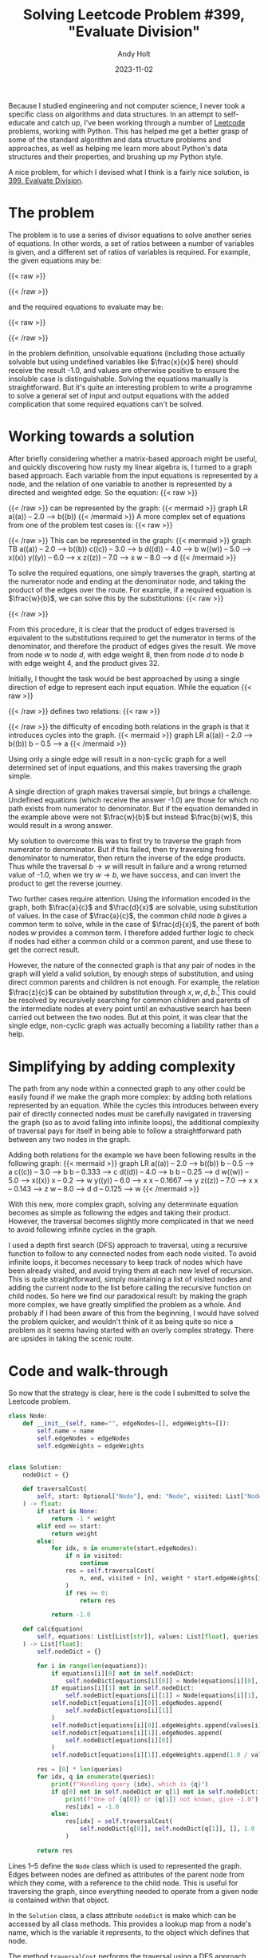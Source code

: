 #+TITLE: Solving Leetcode Problem #399, "Evaluate Division"
#+DATE: 2023-11-02
#+AUTHOR: Andy Holt
#+SLUG: solving-leetcode-399

Because I studied engineering and not computer science, I never took a specific
class on algorithms and data structures. In an attempt to self-educate and catch
up, I've been working through a number of [[https://leetcode.com/][Leetcode]] problems, working with
Python. This has helped me get a better grasp of some of the standard algorithm
and data structure problems and approaches, as well as helping me learn more
about Python's data structures and their properties, and brushing up my Python
style.

A nice problem, for which I devised what I think is a fairly nice solution, is
[[https://leetcode.com/problems/evaluate-division/][399. Evaluate Division]].

* The problem
The problem is to use a series of divisor equations to solve another series of
equations. In other words, a set of ratios between a number of variables is
given, and a different set of ratios of variables is required. For example, the
given equations may be:

{{< raw >}}
\begin{equation*}
\frac{a}{b} = 2.0, \quad \frac{b}{c} = 3.0;
\end{equation*}
{{< /raw >}}

and the required equations to evaluate may be:

{{< raw >}}
\begin{equation*}
\frac{a}{c}, \quad \frac{b}{a}, \quad \frac{a}{e}, \quad \frac{a}{a} \quad \mathrm{and} \quad \frac{x}{x}.
\end{equation*}
{{< /raw >}}

In the problem definition, unsolvable equations (including those actually
solvable but using undefined variables like $\frac{x}{x}$ here) should receive
the result -1.0, and values are otherwise positive to ensure the insoluble case
is distinguishable. Solving the equations manually is straightforward. But it's
quite an interesting problem to write a programme to solve a general set of
input and output equations with the added complication that some required
equations can't be solved.

* Working towards a solution
After briefly considering whether a matrix-based approach might be useful, and
quickly discovering how rusty my linear algebra is, I turned to a graph based
approach. Each variable from the input equations is represented by a node, and
the relation of one variable to another is represented by a directed and
weighted edge. So the equation:
{{< raw >}}
\begin{equation*}
\frac{a}{b} = 2.0
\quad
\Rightarrow
\quad
a = 2.0 b
\end{equation*}
{{< /raw >}}
can be represented by the graph:
{{< mermaid >}}
graph LR
   a((a)) -- 2.0 --> b((b))
{{< /mermaid >}}
A more complex set of equations from one of the problem test cases is:
{{< raw >}}
\begin{equation*}
\frac{a}{b} = 2.0, \quad \frac{c}{b} = 3.0, \quad \frac{d}{b} = 4.0, \quad
\frac{w}{x} = 5.0, \quad \frac{y}{x} = 6.0, \quad \frac{z}{x} = 7.0, \quad
\frac{w}{d} = 8.0
\end{equation*}
{{< /raw >}}
This can be represented in the graph:
{{< mermaid >}}
graph TB
   a((a)) -- 2.0 --> b((b))
   c((c)) -- 3.0 --> b
   d((d)) -- 4.0 --> b
   w((w)) -- 5.0 --> x((x))
   y((y)) -- 6.0 --> x
   z((z)) -- 7.0 --> x
   w -- 8.0 --> d
{{< /mermaid >}}

To solve the required equations, one simply traverses the graph, starting at the
numerator node and ending at the denominator node, and taking the product of the
edges over the route. For example, if a required equation is $\frac{w}{b}$, we
can solve this by the substitutions:
{{< raw >}}
\begin{equation*}
 w = 8.0 d \quad \mathrm{and} \quad d = 4.0 b \quad \therefore w = 32 b
\end{equation*}
\begin{equation*}
\Rightarrow \frac{w}{b} = \frac{32 b}{b} = 32
\end{equation*}
{{< /raw >}}

From this procedure, it is clear that the product of edges traversed is
equivalent to the substitutions required to get the numerator in terms of the
denominator, and therefore the product of edges gives the result. We move from
node $w$ to node $d$, with edge weight 8, then from node $d$ to node $b$ with
edge weight 4, and the product gives 32.

Initially, I thought the task would be best approached by using a single
direction of edge to represent each input equation. While the equation
{{< raw >}}
\begin{equation*}
\frac{a}{b} = 2.0
\end{equation*}
{{< /raw >}}
defines two relations:
{{< raw >}}
\begin{equation*}
a = 2.0 b \quad \mathrm{and} \quad b = 0.5 a
\end{equation*}
{{< /raw >}}
the difficulty of encoding both relations in the graph is that it introduces
cycles into the graph.
{{< mermaid >}}
graph LR
    a((a)) -- 2.0 --> b((b))
    b -- 0.5 --> a
{{< /mermaid >}}

Using only a single edge will result in a non-cyclic graph for a well determined
set of input equations, and this makes traversing the graph simple.

A single direction of graph makes traversal simple, but brings a challenge.
Undefined equations (which receive the answer -1.0) are those for which no path
exists from numerator to denominator. But if the equation demanded in the
example above were not $\frac{w}{b}$ but instead $\frac{b}{w}$, this would
result in a wrong answer.

My solution to overcome this was to first try to traverse the graph from
numerator to denominator. But if this failed, then try traversing from
denominator to numerator, then return the inverse of the edge products. Thus
while the traversal $b \rightarrow w$ will result in failure and a wrong returned
value of -1.0, when we try $w \rightarrow b$, we have success, and can invert
the product to get the reverse journey.

Two further cases require attention. Using the information encoded in the graph,
both $\frac{a}{c}$ and $\frac{d}{x}$ are solvable, using substitution of values.
In the case of $\frac{a}{c}$, the common child node $b$ gives a common term to
solve, while in the case of $\frac{d}{x}$, the parent of both nodes $w$ provides
a common term. I therefore added further logic to check if nodes had either a
common child or a common parent, and use these to get the correct result.

However, the nature of the connected graph is that any pair of nodes in the
graph will yield a valid solution, by enough steps of substitution, and using
direct common parents and children is not enough. For example, the relation
$\frac{z}{c}$ can be obtained by substitution through $x, w, d, b$.[fn:1] This
could be resolved by recursively searching for common children and parents of
the intermediate nodes at every point until an exhaustive search has been
carried out between the two nodes. But at this point, it was clear that the
single edge, non-cyclic graph was actually becoming a liability rather than a
help.
* Simplifying by adding complexity
The path from any node within a connected graph to any other could be easily
found if we make the graph more complex: by adding both relations represented by
an equation. While the cycles this introduces between every pair of directly
connected nodes must be carefully navigated in traversing the graph (so as to
avoid falling into infinite loops), the additional complexity of traversal pays
for itself in being able to follow a straightforward path between any two nodes
in the graph.

Adding both relations for the example we have been following results in the
following graph:
{{< mermaid >}}
graph LR
   a((a)) -- 2.0 --> b((b))
   b -- 0.5 --> a
   c((c)) -- 3.0 --> b
   b -- 0.333 --> c
   d((d)) -- 4.0 --> b
   b -- 0.25 --> d
   w((w)) -- 5.0 --> x((x))
   x -- 0.2 --> w
   y((y)) -- 6.0 --> x
   x -- 0.1667 --> y
   z((z)) -- 7.0 --> x
   x -- 0.143 --> z
   w -- 8.0 --> d
   d -- 0.125 --> w
{{< /mermaid >}}

With this new, more complex graph, solving any determinate equation becomes as
simple as following the edges and taking their product. However, the traversal
becomes slightly more complicated in that we need to avoid following infinite
cycles in the graph.

I used a depth first search (DFS) approach to traversal, using a recursive
function to follow to any connected nodes from each node visited. To avoid
infinite loops, it becomes necessary to keep track of nodes which have been
already visited, and avoid trying them at each new level of recursion. This is
quite straightforward, simply maintaining a list of visited nodes and adding the
current node to the list before calling the recursive function on child nodes.
So here we find our paradoxical result: by making the graph more complex, we
have greatly simplified the problem as a whole. And probably if I had been aware
of this from the beginning, I would have solved the problem quicker, and
wouldn't think of it as being quite so nice a problem as it seems having started
with an overly complex strategy. There are upsides in taking the scenic route.
* Code and walk-through
So now that the strategy is clear, here is the code I submitted to solve the
Leetcode problem.


#+begin_src python
class Node:
    def __init__(self, name="", edgeNodes=[], edgeWeights=[]):
        self.name = name
        self.edgeNodes = edgeNodes
        self.edgeWeights = edgeWeights


class Solution:
    nodeDict = {}

    def traversalCost(
        self, start: Optional["Node"], end: "Node", visited: List["Node"], weight: float
    ) -> float:
        if start is None:
            return -1 * weight
        elif end == start:
            return weight
        else:
            for idx, n in enumerate(start.edgeNodes):
                if n in visited:
                    continue
                res = self.traversalCost(
                    n, end, visited + [n], weight * start.edgeWeights[idx]
                )
                if res >= 0:
                    return res

            return -1.0

    def calcEquation(
        self, equations: List[List[str]], values: List[float], queries: List[List[str]]
    ) -> List[float]:
        self.nodeDict = {}

        for i in range(len(equations)):
            if equations[i][0] not in self.nodeDict:
                self.nodeDict[equations[i][0]] = Node(equations[i][0], [], [])
            if equations[i][1] not in self.nodeDict:
                self.nodeDict[equations[i][1]] = Node(equations[i][1], [], [])
            self.nodeDict[equations[i][0]].edgeNodes.append(
                self.nodeDict[equations[i][1]]
            )
            self.nodeDict[equations[i][0]].edgeWeights.append(values[i])
            self.nodeDict[equations[i][1]].edgeNodes.append(
                self.nodeDict[equations[i][0]]
            )
            self.nodeDict[equations[i][1]].edgeWeights.append(1.0 / values[i])

        res = [0] * len(queries)
        for idx, q in enumerate(queries):
            print(f"Handling query {idx}, which is {q}")
            if q[0] not in self.nodeDict or q[1] not in self.nodeDict:
                print(f"One of {q[0]} or {q[1]} not known, give -1.0")
                res[idx] = -1.0
            else:
                res[idx] = self.traversalCost(
                    self.nodeDict[q[0]], self.nodeDict[q[1]], [], 1.0
                )

        return res
#+end_src

Lines 1--5 define the ~Node~ class which is used to represented the graph. Edges
between nodes are defined as attributes of the parent node from which they come,
with a reference to the child node. This is useful for traversing the graph,
since everything needed to operate from a given node is contained within that
object.

In the ~Solution~ class, a class attribute ~nodeDict~ is make which can be accessed
by all class methods. This provides a lookup map from a node's name, which is
the variable it represents, to the object which defines that node.

The method ~traversalCost~ performs the traversal using a DFS approach, and
returns the cost of the product of edges for traversing from a starting node to
an end node. If the returned value is negative, the end node is not reachable
from the starting node, and the value returned is unimportant. If the start node
is ~None~, no nodes can be reached, so a negative result is returned. If we have
reached the end node, there is no additional cost, since the end has already
been reached, and we return the current cost, that is ~weight~. Otherwise, we loop
through the child nodes from the current node. In order to avoid infinite loops,
if a node appears in the ~visited~ list, it is skipped. Otherwise, we perform the
recursion with the child node. ~traversalCost~ is called again, now using the
child node as the starting node, keeping the same target node, ~end~. The parent
node is added to the list of visited nodes passed to the next level of
recursion, and the weight of the edge from parent to child is multiplied by the
weight from the original start to the present node. If any child node returns
with a positive value, it means the end node was reached, with a cost from the
current node of ~res~, so return this value to the calling function. If none of
the children return a positive value, ~traversalCost~ will return with value -1.0.

The main function is ~calcEquation~. This first initialises the empty ~nodeDict~ to
makes sure the graph is empty when beginning a new test case. The arguments
~equations~ and ~values~ together define the input equations, and these are used to
build the graph in the first for loop, lines 35--47.

Once the graph is built, it can be used to get the result for each of the
~queries~, the required equations. For each query, the two variables which define
the equation are first checked to be known in the graph, and if they are not,
the result of -1.0 is used. If they are both known, ~traversalCost~ is called from
the numerator to the denominator. If the returned value is negative, -1.0 is the
defined value as required in the problem statement, or otherwise, the product of
edges is returned. Once all queries have been evaluated, ~calcEquation~ returns
the list of results.

The exact performance of my approach is somewhat hard to measure, since Leetcode
gives a huge variance of run times and percentiles for different runs of the
same code. I tend to find that even if I use the same code as one of the very
fastest solutions, my best runs are a bit slower -- perhaps recent Python
versions have bigger imports and slower runtimes? So I was pleased with a result
of this one of 31ms and beating 94.90% of all Python solutions for the problem.
While I don't read too much into Leetcode's figures, and my purpose here is to
learn about algorithms, data structures, and idiomatic Python -- I'm not trying
to score the very best times -- these results seem pretty solid to me.

If you can think of a better way of approaching this problem, or a better way of
implementing it in Python, let me know [[https://mas.to/@andyholt][on Mastodon]].

* Footnotes

[fn:1] Left as an exercise for the reader.
